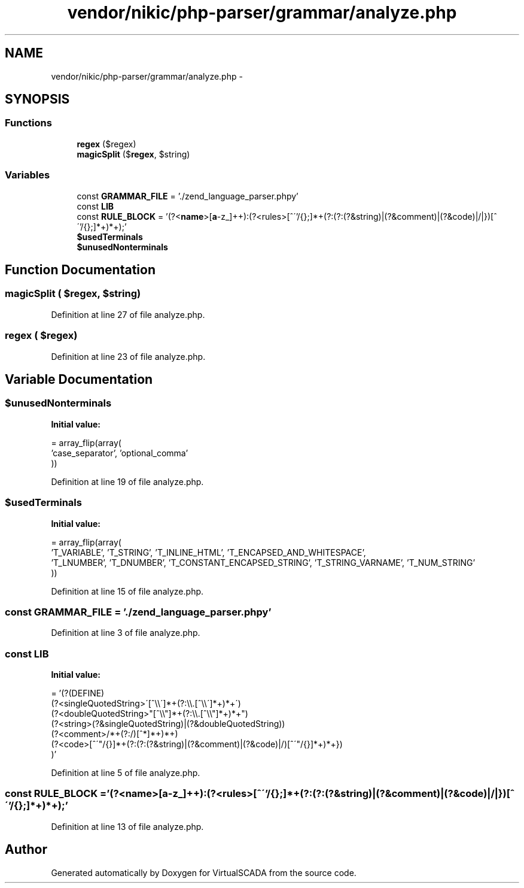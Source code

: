 .TH "vendor/nikic/php-parser/grammar/analyze.php" 3 "Tue Apr 14 2015" "Version 1.0" "VirtualSCADA" \" -*- nroff -*-
.ad l
.nh
.SH NAME
vendor/nikic/php-parser/grammar/analyze.php \- 
.SH SYNOPSIS
.br
.PP
.SS "Functions"

.in +1c
.ti -1c
.RI "\fBregex\fP ($regex)"
.br
.ti -1c
.RI "\fBmagicSplit\fP ($\fBregex\fP, $string)"
.br
.in -1c
.SS "Variables"

.in +1c
.ti -1c
.RI "const \fBGRAMMAR_FILE\fP = '\&./zend_language_parser\&.phpy'"
.br
.ti -1c
.RI "const \fBLIB\fP"
.br
.ti -1c
.RI "const \fBRULE_BLOCK\fP = '(?<\fBname\fP>[\fBa\fP-z_]++):(?<rules>[^\\''/{};]*+(?:(?:(?&string)|(?&comment)|(?&code)|/|})[^\\''/{};]*+)*+);'"
.br
.ti -1c
.RI "\fB$usedTerminals\fP"
.br
.ti -1c
.RI "\fB$unusedNonterminals\fP"
.br
.in -1c
.SH "Function Documentation"
.PP 
.SS "magicSplit ( $regex,  $string)"

.PP
Definition at line 27 of file analyze\&.php\&.
.SS "regex ( $regex)"

.PP
Definition at line 23 of file analyze\&.php\&.
.SH "Variable Documentation"
.PP 
.SS "$unusedNonterminals"
\fBInitial value:\fP
.PP
.nf
= array_flip(array(
    'case_separator', 'optional_comma'
))
.fi
.PP
Definition at line 19 of file analyze\&.php\&.
.SS "$usedTerminals"
\fBInitial value:\fP
.PP
.nf
= array_flip(array(
    'T_VARIABLE', 'T_STRING', 'T_INLINE_HTML', 'T_ENCAPSED_AND_WHITESPACE',
    'T_LNUMBER', 'T_DNUMBER', 'T_CONSTANT_ENCAPSED_STRING', 'T_STRING_VARNAME', 'T_NUM_STRING'
))
.fi
.PP
Definition at line 15 of file analyze\&.php\&.
.SS "const GRAMMAR_FILE = '\&./zend_language_parser\&.phpy'"

.PP
Definition at line 3 of file analyze\&.php\&.
.SS "const LIB"
\fBInitial value:\fP
.PP
.nf
= '(?(DEFINE)
    (?<singleQuotedString>\'[^\\\\\']*+(?:\\\\\&.[^\\\\\']*+)*+\')
    (?<doubleQuotedString>"[^\\\\"]*+(?:\\\\\&.[^\\\\"]*+)*+")
    (?<string>(?&singleQuotedString)|(?&doubleQuotedString))
    (?<comment>/\*[^*]*+(?:\*(?!/)[^*]*+)*+\*/)
    (?<code>\{[^\'"/{}]*+(?:(?:(?&string)|(?&comment)|(?&code)|/)[^\'"/{}]*+)*+})
)'
.fi
.PP
Definition at line 5 of file analyze\&.php\&.
.SS "const RULE_BLOCK = '(?<\fBname\fP>[\fBa\fP-z_]++):(?<rules>[^\\''/{};]*+(?:(?:(?&string)|(?&comment)|(?&code)|/|})[^\\''/{};]*+)*+);'"

.PP
Definition at line 13 of file analyze\&.php\&.
.SH "Author"
.PP 
Generated automatically by Doxygen for VirtualSCADA from the source code\&.
